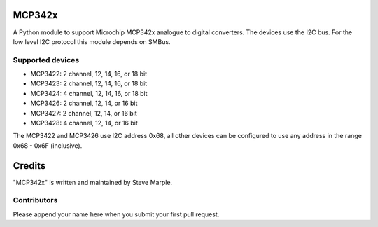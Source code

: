MCP342x
=======

A Python module to support Microchip MCP342x analogue to digital
converters. The devices use the I2C bus. For the low level I2C
protocol this module depends on SMBus.

Supported devices
-----------------

*   MCP3422: 2 channel, 12, 14, 16, or 18 bit
*   MCP3423: 2 channel, 12, 14, 16, or 18 bit
*   MCP3424: 4 channel, 12, 14, 16, or 18 bit
*   MCP3426: 2 channel, 12, 14, or 16 bit
*   MCP3427: 2 channel, 12, 14, or 16 bit
*   MCP3428: 4 channel, 12, 14, or 16 bit

The MCP3422 and MCP3426 use I2C address 0x68, all other devices can be
configured to use any address in the range 0x68 - 0x6F (inclusive).


Credits
=======

"MCP342x" is written and maintained by Steve Marple.


Contributors
------------

Please append your name here when you submit your first pull request.


